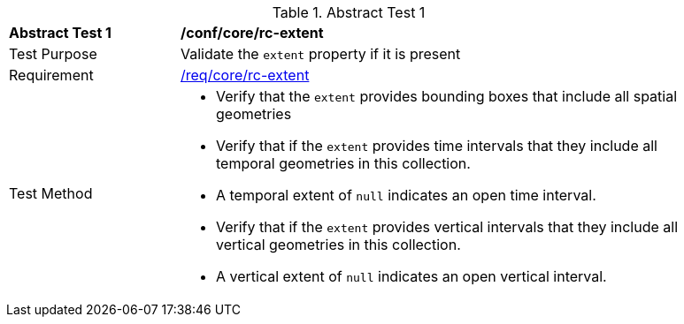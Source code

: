 [[ats_core_rc-md-extent]]{counter2:ats-id}
[width="90%",cols="2,6a"]
.Abstract Test {ats-id}
|===
^|*Abstract Test {ats-id}* |*/conf/core/rc-extent*
^|Test Purpose |Validate the `extent` property if it is present
^|Requirement |<<req_core_rc-extent,/req/core/rc-extent>>
^|Test Method |

* Verify that the `extent` provides bounding boxes that include all spatial geometries
* Verify that if the `extent` provides time intervals that they include all temporal geometries in this collection.
* A temporal extent of `null` indicates an open time interval.
* Verify that if the `extent` provides vertical intervals that they include all vertical geometries in this collection.
* A vertical extent of `null` indicates an open vertical interval.
|===

